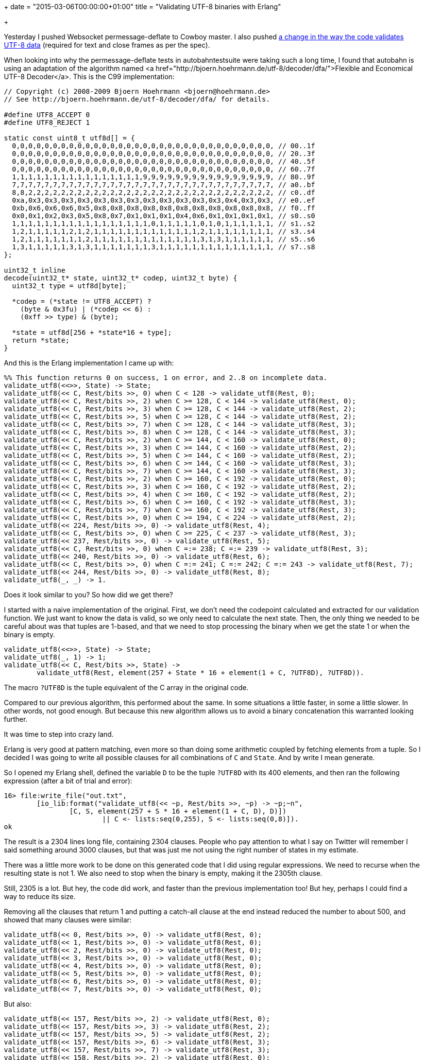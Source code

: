 +++
date = "2015-03-06T00:00:00+01:00"
title = "Validating UTF-8 binaries with Erlang"

+++

Yesterday I pushed Websocket permessage-deflate to
Cowboy master. I also pushed
https://github.com/ninenines/cowlib/commit/7e4983b70ddf8cedb967e36fba6a600731bdad5d[a
change in the way the code validates UTF-8 data]
(required for text and close frames as per the spec).

When looking into why the permessage-deflate tests
in autobahntestsuite were taking such a long time, I
found that autobahn is using an adaptation of the
algorithm named <a href="http://bjoern.hoehrmann.de/utf-8/decoder/dfa/">Flexible
and Economical UTF-8 Decoder</a>. This is the C99
implementation:

[source,c]
----
// Copyright (c) 2008-2009 Bjoern Hoehrmann <bjoern@hoehrmann.de>
// See http://bjoern.hoehrmann.de/utf-8/decoder/dfa/ for details.

#define UTF8_ACCEPT 0
#define UTF8_REJECT 1

static const uint8_t utf8d[] = {
  0,0,0,0,0,0,0,0,0,0,0,0,0,0,0,0,0,0,0,0,0,0,0,0,0,0,0,0,0,0,0,0, // 00..1f
  0,0,0,0,0,0,0,0,0,0,0,0,0,0,0,0,0,0,0,0,0,0,0,0,0,0,0,0,0,0,0,0, // 20..3f
  0,0,0,0,0,0,0,0,0,0,0,0,0,0,0,0,0,0,0,0,0,0,0,0,0,0,0,0,0,0,0,0, // 40..5f
  0,0,0,0,0,0,0,0,0,0,0,0,0,0,0,0,0,0,0,0,0,0,0,0,0,0,0,0,0,0,0,0, // 60..7f
  1,1,1,1,1,1,1,1,1,1,1,1,1,1,1,1,9,9,9,9,9,9,9,9,9,9,9,9,9,9,9,9, // 80..9f
  7,7,7,7,7,7,7,7,7,7,7,7,7,7,7,7,7,7,7,7,7,7,7,7,7,7,7,7,7,7,7,7, // a0..bf
  8,8,2,2,2,2,2,2,2,2,2,2,2,2,2,2,2,2,2,2,2,2,2,2,2,2,2,2,2,2,2,2, // c0..df
  0xa,0x3,0x3,0x3,0x3,0x3,0x3,0x3,0x3,0x3,0x3,0x3,0x3,0x4,0x3,0x3, // e0..ef
  0xb,0x6,0x6,0x6,0x5,0x8,0x8,0x8,0x8,0x8,0x8,0x8,0x8,0x8,0x8,0x8, // f0..ff
  0x0,0x1,0x2,0x3,0x5,0x8,0x7,0x1,0x1,0x1,0x4,0x6,0x1,0x1,0x1,0x1, // s0..s0
  1,1,1,1,1,1,1,1,1,1,1,1,1,1,1,1,1,0,1,1,1,1,1,0,1,0,1,1,1,1,1,1, // s1..s2
  1,2,1,1,1,1,1,2,1,2,1,1,1,1,1,1,1,1,1,1,1,1,1,2,1,1,1,1,1,1,1,1, // s3..s4
  1,2,1,1,1,1,1,1,1,2,1,1,1,1,1,1,1,1,1,1,1,1,1,3,1,3,1,1,1,1,1,1, // s5..s6
  1,3,1,1,1,1,1,3,1,3,1,1,1,1,1,1,1,3,1,1,1,1,1,1,1,1,1,1,1,1,1,1, // s7..s8
};

uint32_t inline
decode(uint32_t* state, uint32_t* codep, uint32_t byte) {
  uint32_t type = utf8d[byte];

  *codep = (*state != UTF8_ACCEPT) ?
    (byte & 0x3fu) | (*codep << 6) :
    (0xff >> type) & (byte);

  *state = utf8d[256 + *state*16 + type];
  return *state;
}
----

And this is the Erlang implementation I came up with:

[source,erlang]
----
%% This function returns 0 on success, 1 on error, and 2..8 on incomplete data.
validate_utf8(<<>>, State) -> State;
validate_utf8(<< C, Rest/bits >>, 0) when C < 128 -> validate_utf8(Rest, 0);
validate_utf8(<< C, Rest/bits >>, 2) when C >= 128, C < 144 -> validate_utf8(Rest, 0);
validate_utf8(<< C, Rest/bits >>, 3) when C >= 128, C < 144 -> validate_utf8(Rest, 2);
validate_utf8(<< C, Rest/bits >>, 5) when C >= 128, C < 144 -> validate_utf8(Rest, 2);
validate_utf8(<< C, Rest/bits >>, 7) when C >= 128, C < 144 -> validate_utf8(Rest, 3);
validate_utf8(<< C, Rest/bits >>, 8) when C >= 128, C < 144 -> validate_utf8(Rest, 3);
validate_utf8(<< C, Rest/bits >>, 2) when C >= 144, C < 160 -> validate_utf8(Rest, 0);
validate_utf8(<< C, Rest/bits >>, 3) when C >= 144, C < 160 -> validate_utf8(Rest, 2);
validate_utf8(<< C, Rest/bits >>, 5) when C >= 144, C < 160 -> validate_utf8(Rest, 2);
validate_utf8(<< C, Rest/bits >>, 6) when C >= 144, C < 160 -> validate_utf8(Rest, 3);
validate_utf8(<< C, Rest/bits >>, 7) when C >= 144, C < 160 -> validate_utf8(Rest, 3);
validate_utf8(<< C, Rest/bits >>, 2) when C >= 160, C < 192 -> validate_utf8(Rest, 0);
validate_utf8(<< C, Rest/bits >>, 3) when C >= 160, C < 192 -> validate_utf8(Rest, 2);
validate_utf8(<< C, Rest/bits >>, 4) when C >= 160, C < 192 -> validate_utf8(Rest, 2);
validate_utf8(<< C, Rest/bits >>, 6) when C >= 160, C < 192 -> validate_utf8(Rest, 3);
validate_utf8(<< C, Rest/bits >>, 7) when C >= 160, C < 192 -> validate_utf8(Rest, 3);
validate_utf8(<< C, Rest/bits >>, 0) when C >= 194, C < 224 -> validate_utf8(Rest, 2);
validate_utf8(<< 224, Rest/bits >>, 0) -> validate_utf8(Rest, 4);
validate_utf8(<< C, Rest/bits >>, 0) when C >= 225, C < 237 -> validate_utf8(Rest, 3);
validate_utf8(<< 237, Rest/bits >>, 0) -> validate_utf8(Rest, 5);
validate_utf8(<< C, Rest/bits >>, 0) when C =:= 238; C =:= 239 -> validate_utf8(Rest, 3);
validate_utf8(<< 240, Rest/bits >>, 0) -> validate_utf8(Rest, 6);
validate_utf8(<< C, Rest/bits >>, 0) when C =:= 241; C =:= 242; C =:= 243 -> validate_utf8(Rest, 7);
validate_utf8(<< 244, Rest/bits >>, 0) -> validate_utf8(Rest, 8);
validate_utf8(_, _) -> 1.
----

Does it look similar to you? So how did we get there?

I started with a naive implementation of the original. First, we
don't need the codepoint calculated and extracted for our validation
function. We just want to know the data is valid, so we only need to
calculate the next state. Then, the only thing we needed to be careful
about was that tuples are 1-based, and that we need to stop processing
the binary when we get the state 1 or when the binary is empty.

[source,erlang]
----
validate_utf8(<<>>, State) -> State;
validate_utf8(_, 1) -> 1;
validate_utf8(<< C, Rest/bits >>, State) ->
	validate_utf8(Rest, element(257 + State * 16 + element(1 + C, ?UTF8D), ?UTF8D)).
----

The macro `?UTF8D` is the tuple equivalent of the C array
in the original code.

Compared to our previous algorithm, this performed about the same.
In some situations a little faster, in some a little slower. In other words,
not good enough. But because this new algorithm allows us to avoid a binary
concatenation this warranted looking further.

It was time to step into crazy land.

Erlang is very good at pattern matching, even more so than doing some
arithmetic coupled by fetching elements from a tuple. So I decided I was
going to write all possible clauses for all combinations of `C`
and `State`. And by write I mean generate.

So I opened my Erlang shell, defined the variable `D` to be
the tuple `?UTF8D` with its 400 elements, and then ran the
following expression (after a bit of trial and error):

[source,erlang]
----
16> file:write_file("out.txt",
	[io_lib:format("validate_utf8(<< ~p, Rest/bits >>, ~p) -> ~p;~n",
		[C, S, element(257 + S * 16 + element(1 + C, D), D)])
			|| C <- lists:seq(0,255), S <- lists:seq(0,8)]).
ok
----

The result is a 2304 lines long file, containing 2304 clauses.
People who pay attention to what I say on Twitter will remember
I said something around 3000 clauses, but that was just me not
using the right number of states in my estimate.

There was a little more work to be done on this generated
code that I did using regular expressions. We need to recurse
when the resulting state is not 1. We also need to stop when
the binary is empty, making it the 2305th clause.

Still, 2305 is a lot. But hey, the code did work, and faster
than the previous implementation too! But hey, perhaps I could
find a way to reduce its size.

Removing all the clauses that return 1 and putting a catch-all
clause at the end instead reduced the number to about 500, and
showed that many clauses were similar:

[source,erlang]
----
validate_utf8(<< 0, Rest/bits >>, 0) -> validate_utf8(Rest, 0);
validate_utf8(<< 1, Rest/bits >>, 0) -> validate_utf8(Rest, 0);
validate_utf8(<< 2, Rest/bits >>, 0) -> validate_utf8(Rest, 0);
validate_utf8(<< 3, Rest/bits >>, 0) -> validate_utf8(Rest, 0);
validate_utf8(<< 4, Rest/bits >>, 0) -> validate_utf8(Rest, 0);
validate_utf8(<< 5, Rest/bits >>, 0) -> validate_utf8(Rest, 0);
validate_utf8(<< 6, Rest/bits >>, 0) -> validate_utf8(Rest, 0);
validate_utf8(<< 7, Rest/bits >>, 0) -> validate_utf8(Rest, 0);
----

But also:

[source,erlang]
----
validate_utf8(<< 157, Rest/bits >>, 2) -> validate_utf8(Rest, 0);
validate_utf8(<< 157, Rest/bits >>, 3) -> validate_utf8(Rest, 2);
validate_utf8(<< 157, Rest/bits >>, 5) -> validate_utf8(Rest, 2);
validate_utf8(<< 157, Rest/bits >>, 6) -> validate_utf8(Rest, 3);
validate_utf8(<< 157, Rest/bits >>, 7) -> validate_utf8(Rest, 3);
validate_utf8(<< 158, Rest/bits >>, 2) -> validate_utf8(Rest, 0);
validate_utf8(<< 158, Rest/bits >>, 3) -> validate_utf8(Rest, 2);
validate_utf8(<< 158, Rest/bits >>, 5) -> validate_utf8(Rest, 2);
validate_utf8(<< 158, Rest/bits >>, 6) -> validate_utf8(Rest, 3);
validate_utf8(<< 158, Rest/bits >>, 7) -> validate_utf8(Rest, 3);
----

Patterns, my favorites!

A little more time was spent to edit the 500 or so clauses into
smaller equivalents, testing that performance was not impacted, and
comitting the result.

The patterns above can be found here in the resulting function:

[source,erlang]
----
validate_utf8(<< C, Rest/bits >>, 0) when C < 128 -> validate_utf8(Rest, 0);
...
validate_utf8(<< C, Rest/bits >>, 2) when C >= 144, C < 160 -> validate_utf8(Rest, 0);
validate_utf8(<< C, Rest/bits >>, 3) when C >= 144, C < 160 -> validate_utf8(Rest, 2);
validate_utf8(<< C, Rest/bits >>, 5) when C >= 144, C < 160 -> validate_utf8(Rest, 2);
validate_utf8(<< C, Rest/bits >>, 6) when C >= 144, C < 160 -> validate_utf8(Rest, 3);
validate_utf8(<< C, Rest/bits >>, 7) when C >= 144, C < 160 -> validate_utf8(Rest, 3);
...
----

I hope you enjoyed this post.
